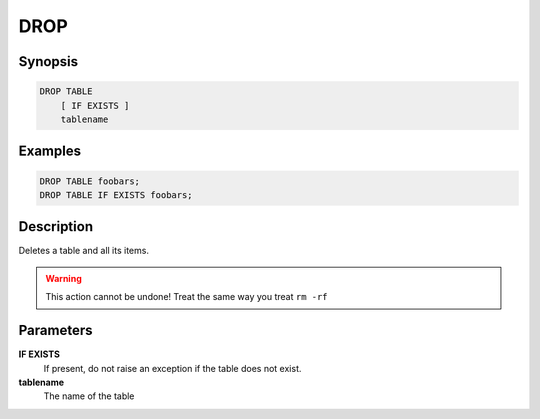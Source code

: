 DROP
====

Synopsis
--------
.. code-block:: sql

    DROP TABLE
        [ IF EXISTS ]
        tablename

Examples
--------
.. code-block:: sql

    DROP TABLE foobars;
    DROP TABLE IF EXISTS foobars;

Description
-----------
Deletes a table and all its items.

.. warning::

    This action cannot be undone! Treat the same way you treat ``rm -rf``

Parameters
----------
**IF EXISTS**
    If present, do not raise an exception if the table does not exist.

**tablename**
    The name of the table
